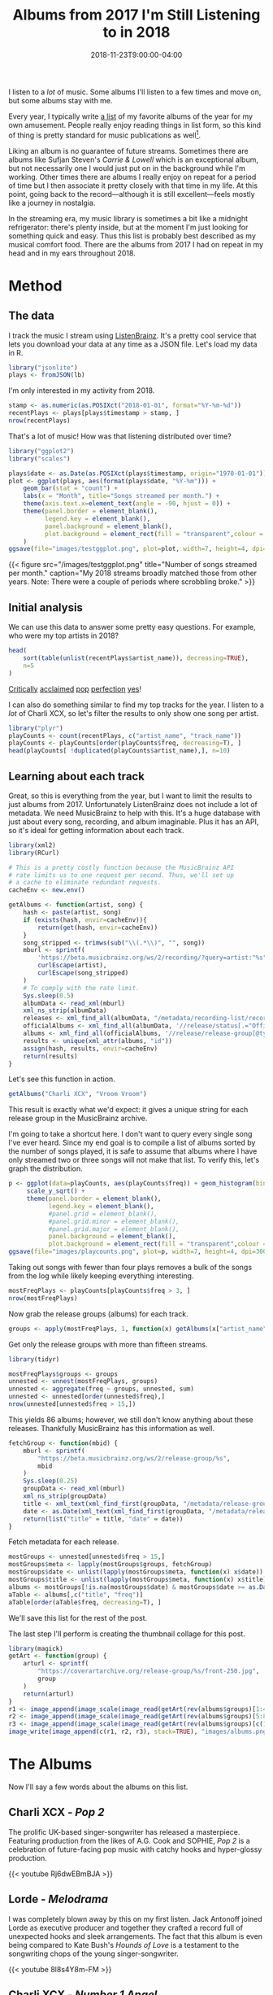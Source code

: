 #+title: Albums from 2017 I'm Still Listening to in 2018
#+draft: true
#+date: 2018-11-23T9:00:00-04:00
#+image: albums.png

I listen to a /lot/ of music. Some albums I'll listen to a few
times and move on, but some albums stay with me.

# more

Every year, I typically write [[https://gist.github.com/CarlColglazier/913963cc7197fb7a024d736c96545439][a list]] of my favorite albums
of the year for my own amusement. People really enjoy reading
things in list form, so this kind of thing is pretty standard
for music publications as well[fn:aoty].

Liking an album is no guarantee of future streams. Sometimes there
are albums like Sufjan Steven's /Carrie & Lowell/ which is an
exceptional album, but not necessarily one I would just put on in the
background while I'm working. Other times there are albums I really
enjoy on repeat for a period of time but I then associate it pretty
closely with that time in my life. At this point, going back to the
record—although it is still excellent—feels mostly like a journey in
nostalgia.

In the streaming era, my music library is sometimes a bit like a
midnight refrigerator: there's plenty inside, but at the moment
I'm just looking for something quick and easy. Thus this list
is probably best described as my musical comfort food. There are
the albums from 2017 I had on repeat in my head and in my ears
throughout 2018.

* Method

** The data

I track the music I stream using [[http://listenbrainz.org/][ListenBrainz]]. It's a pretty
cool service that lets you download your data at any time
as a JSON file. Let's load my data in R.

#+BEGIN_SRC R :session :var lb="~/Downloads/Gottesdienst_lb-2018-11-23.json" :results silent
library("jsonlite")
plays <- fromJSON(lb)
#+END_SRC

I'm only interested in my activity from 2018.

#+BEGIN_SRC R :session
stamp <- as.numeric(as.POSIXct("2018-01-01", format="%Y-%m-%d"))
recentPlays <- plays[plays$timestamp > stamp, ]
nrow(recentPlays)
#+END_SRC

#+RESULTS:
: 11783

That's a lot of music! How was that listening distributed over time? 

#+BEGIN_SRC R :session :results silent
  library("ggplot2")
  library("scales")

  plays$date <- as.Date(as.POSIXct(plays$timestamp, origin="1970-01-01"))
  plot <- ggplot(plays, aes(format(plays$date, "%Y-%m"))) +
      geom_bar(stat = "count") +
      labs(x = "Month", title="Songs streamed per month.") +
      theme(axis.text.x=element_text(angle = -90, hjust = 0)) +
      theme(panel.border = element_blank(),
            legend.key = element_blank(),
            panel.background = element_blank(),
            plot.background = element_rect(fill = "transparent",colour = NA)
      )
  ggsave(file="images/testggplot.png", plot=plot, width=7, height=4, dpi=300, bg="transparent")
#+END_SRC

{{< figure src="/images/testggplot.png" 
    title="Number of songs streamed per month." 
    caption="My 2018 streams broadly matched those from other years. Note: There were a couple of periods where scrobbling broke."
>}}

** Initial analysis

We can use this data to answer some pretty easy questions. For
example, who were my top artists in 2018?

#+BEGIN_SRC R :session :colnames yes
  head(
      sort(table(unlist(recentPlays$artist_name)), decreasing=TRUE),
      n=5
  )
#+END_SRC

#+RESULTS:
| Var1             | Freq |
|------------------+------|
| Charli XCX       |  834 |
| Carly Rae Jepsen |  404 |
| Ariana Grande    |  292 |
| Kacey Musgraves  |  271 |
| SOPHIE           |  211 |

[[https://pitchfork.com/reviews/albums/charli-xcx-pop-2/][Critically]] [[https://music.avclub.com/carly-rae-jepsen-lands-her-romantic-80s-pop-daydream-1798184677][acclaimed]] [[https://www.thelineofbestfit.com/reviews/albums/ariana-grande-sweetener-album-review][pop]] [[https://consequenceofsound.net/2018/03/album-review-kacey-musgraves-absolutely-shines-on-golden-hour/][perfection]] [[https://www.tinymixtapes.com/music-review/sophie-oil-every-pearls-un-insides][yes]]!

I can also do something similar to find my top tracks for the year.
I listen to a /lot/ of Charli XCX, so let's filter the results to
only show one song per artist.

#+BEGIN_SRC R :session :colnames yes
library("plyr")
playCounts <- count(recentPlays, c("artist_name", "track_name"))
playCounts <- playCounts[order(playCounts$freq, decreasing=T), ]
head(playCounts[ !duplicated(playCounts$artist_name),], n=10)
#+END_SRC

#+RESULTS:
| artist_name              | track_name                                                  | freq |
|--------------------------+-------------------------------------------------------------+------|
| Charli XCX               | No Angel                                                    |   39 |
| SOPHIE                   | Immaterial                                                  |   37 |
| Kacey Musgraves          | High Horse                                                  |   31 |
| Troye Sivan              | My My My!                                                   |   30 |
| Carly Rae Jepsen         | Party For One                                               |   26 |
| Calvin Harris & Dua Lipa | One Kiss                                                    |   21 |
| Kimbra                   | Human                                                       |   21 |
| Kali Uchis               | After The Storm (feat. Tyler, The Creator & Bootsy Collins) |   18 |
| Shawn Mendes             | Lost In Japan                                               |   18 |
| Taylor Swift             | Delicate                                                    |   18 |

** Learning about each track

Great, so this is everything from the year, but I want to limit the
results to just albums from 2017. Unfortunately ListenBrainz does not
include a lot of metadata. We need MusicBrainz to help with this.
It's a huge database with just about every song, recording, and
album imaginable. Plus it has an API, so it's ideal for getting
information about each track.

#+BEGIN_SRC R :session :results silent
  library(xml2)
  library(RCurl)

  # This is a pretty costly function because the MusicBrainz API
  # rate limits us to one request per second. Thus, we'll set up
  # a cache to eliminate redundant requests.
  cacheEnv <- new.env()

  getAlbums <- function(artist, song) {
      hash <- paste(artist, song)
      if (exists(hash, envir=cacheEnv)){
          return(get(hash, envir=cacheEnv))
      }
      song_stripped <- trimws(sub("\\(.*\\)", "", song))
      mburl <- sprintf(
          'https://beta.musicbrainz.org/ws/2/recording/?query=artist:"%s"+AND+recording:"%s"',
          curlEscape(artist),
          curlEscape(song_stripped)
      )
      # To comply with the rate limit.
      Sys.sleep(0.5)
      albumData <- read_xml(mburl)
      xml_ns_strip(albumData)
      releases <- xml_find_all(albumData, "/metadata/recording-list/recording/release-list//release")
      officialAlbums <- xml_find_all(albumData, '//release/status[.="Official"]/..')
      albums <- xml_find_all(officialAlbums, '//release/release-group[@type="Album" or @type="EP"]')
      results <- unique(xml_attr(albums, "id"))
      assign(hash, results, envir=cacheEnv)
      return(results)
  }
#+END_SRC

Let's see this function in action.

#+BEGIN_SRC R :session
getAlbums("Charli XCX", "Vroom Vroom")
#+END_SRC

#+RESULTS:
: d4cc6eea-bf86-4c79-a5d9-2da07df19e0e

This result is exactly what we'd expect: it gives a unique string for
each release group in the MusicBrainz archive.

I'm going to take a shortcut here. I don't want to query every single
song I've ever heard. Since my end goal is to compile a list of albums
sorted by the number of songs played, it is safe to assume that albums
where I have only streamed two or three songs will not make that list.
To verify this, let's graph the distribution.

#+BEGIN_SRC R :session :results silent
  p <- ggplot(data=playCounts, aes(playCounts$freq)) + geom_histogram(binwidth=3) +
       scale_y_sqrt() +
       theme(panel.border = element_blank(),
             legend.key = element_blank(),
             #panel.grid = element_blank(),
             #panel.grid.minor = element_blank(), 
             #panel.grid.major = element_blank(),
             panel.background = element_blank(),
             plot.background = element_rect(fill = "transparent",colour = NA))
  ggsave(file="images/playcounts.png", plot=p, width=7, height=4, dpi=300, bg="transparent")
#+END_SRC

[[file:/images/playcounts.png]]

Taking out songs with fewer than four plays removes a bulk of the
songs from the log while likely keeping everything interesting.

#+BEGIN_SRC R :session
mostFreqPlays <- playCounts[playCounts$freq > 3, ]
nrow(mostFreqPlays)
#+END_SRC

#+RESULTS:
: 685

# Note "Whole New World / Pretend World" is having an issue with that slash.

Now grab the release groups (albums) for each track.

#+BEGIN_SRC R :session :results silent
groups <- apply(mostFreqPlays, 1, function(x) getAlbums(x["artist_name"], x["track_name"]))
#+END_SRC

Get only the release groups with more than fifteen streams.

#+BEGIN_SRC R :session
library(tidyr)

mostFreqPlays$groups <- groups
unnested <- unnest(mostFreqPlays, groups)
unnested <- aggregate(freq ~ groups, unnested, sum)
unnested <- unnested[order(unnested$freq),]
nrow(unnested[unnested$freq > 15,])
#+END_SRC

#+RESULTS:
: 86

This yields 86 albums; however, we still don't know anything about
these releases. Thankfully MusicBrainz has this information as well.

#+BEGIN_SRC R :session :results silent
  fetchGroup <- function(mbid) {
      mburl <- sprintf(
          "https://beta.musicbrainz.org/ws/2/release-group/%s",
          mbid
      )
      Sys.sleep(0.25)
      groupData <- read_xml(mburl)
      xml_ns_strip(groupData)
      title <- xml_text(xml_find_first(groupData, "/metadata/release-group/title"))
      date <- as.Date(xml_text(xml_find_first(groupData, "/metadata/release-group/first-release-date")), "%Y-%m-%d")
      return(list("title" = title, "date" = date))
  }
#+END_SRC

Fetch metadata for each release.

#+BEGIN_SRC R :session :results silent
mostGroups <- unnested[unnested$freq > 15,]
mostGroups$meta <- lapply(mostGroups$groups, fetchGroup)
mostGroups$date <- unlist(lapply(mostGroups$meta, function(x) x$date))
mostGroups$title <- unlist(lapply(mostGroups$meta, function(x) x$title))
albums <- mostGroups[!is.na(mostGroups$date) & mostGroups$date >= as.Date('2017-01-01') & mostGroups$date < as.Date('2018-01-01'),]
aTable <- albums[,c("title", "freq")]
aTable[order(aTable$freq, decreasing=T), ]
#+END_SRC

We'll save this list for the rest of the post.

The last step I'll perform is creating the thumbnail collage
for this post.

#+BEGIN_SRC R :session :results silent
  library(magick)
  getArt <- function(group) {
      arturl <- sprintf(
          "https://coverartarchive.org/release-group/%s/front-250.jpg",
          group
      )
      return(arturl)
  }
  r1 <- image_append(image_scale(image_read(getArt(rev(albums$groups)[1:4])), "250x250"))
  r2 <- image_append(image_scale(image_read(getArt(rev(albums$groups)[5:8])), "250x250"))
  r3 <- image_append(image_scale(image_read(getArt(rev(albums$groups)[c(10, 11, 13, 15)])), "250x250"))
  image_write(image_append(c(r1, r2, r3), stack=TRUE), "images/albums.png")
#+END_SRC

* The Albums

Now I'll say a few words about the albums on this list.

** Charli XCX - /Pop 2/

The prolific UK-based singer-songwriter has released a 
masterpiece. Featuring production from the likes of A.G. Cook
and SOPHIE, /Pop 2/ is a celebration of future-facing pop
music with catchy hooks and hyper-glossy production.

{{< youtube Rj6dwEBmBJA >}}

** Lorde - /Melodrama/

I was completely blown away by this on my first listen.  Jack Antonoff
joined Lorde as executive producer and together they crafted a record
full of unexpected hooks and sleek arrangements. The fact that this
album is even being compared to Kate Bush's /Hounds of Love/ is a
testament to the songwriting chops of the young singer-songwriter.

{{< youtube 8l8s4Y8m-FM >}}

** Charli XCX - /Number 1 Angel/

Honestly I really wish that XCX3 got released last year as planned,
but these two mixtapes are possibly the greatest consolation prize
possible. PC Music-era Charli XCX just plain works. Perhaps the
most impressive accomplishment in these mixtapes is her ability
to feature so many other artists while at the same time not
being overshadowed in the slightest.

{{< youtube d7TSDVLRM1E >}}

** Rina Sawayama - /RINA/

I love the sound and aesthetic of pop music from the late 90's and
early 2000's. It's hard for me to describe, but there's just a level
of confidence I associate with it.

{{< youtube mW-ZiKXMcGk >}}

** Coma Cinema - /Loss Memory/

{{< youtube 0SmrfSTjSk0 >}}

** Paramore - /After Laughter/

{{< youtube V0hvzjyuZ5k >}}

** Alex Cameron - /Forced Witness/

{{< youtube j1DqBFYgDzc >}}

** Baths - /Romaplasm/

{{< youtube BYkP4WRM118 >}}

** Phoebe Bridgers - /Stranger in the Alps/

{{< youtube jcq5NlYz1PU >}}

** BROCKHAMPTON - /SATURATION III/

{{< youtube tXaeLbheT0k >}}

** Craig Finn - /We All Want the Same Things/

{{< youtube FXXxOJ2-Uj0 >}}

** Vince Staples - /Big Fish Theory/

{{< youtube KF6x7g5ZfwM >}}

** LCD Soundsystem - /American Dream/

{{< youtube ML1MUKOJIIo >}}


[fn:aoty] AOTY publishes an aggregate of over a hundred end-of-year lists annually.
Read their 2017 list
<a href="https://www.albumoftheyear.org/list/summary/2017/">here</a>.
